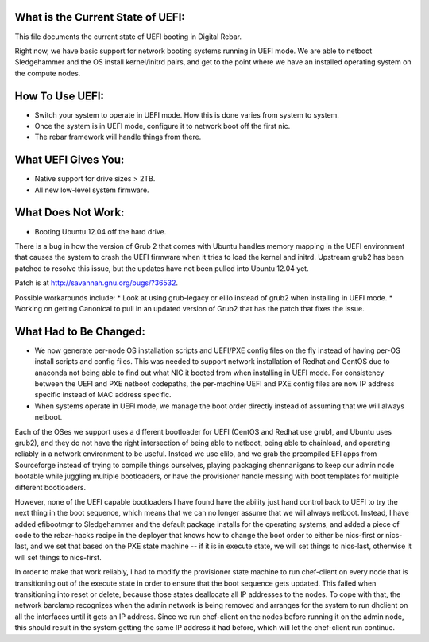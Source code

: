 What is the Current State of UEFI:
----------------------------------

This file documents the current state of UEFI booting in Digital Rebar.

Right now, we have basic support for network booting systems running in
UEFI mode. We are able to netboot Sledgehammer and the OS install
kernel/initrd pairs, and get to the point where we have an installed
operating system on the compute nodes.

How To Use UEFI:
----------------

-  Switch your system to operate in UEFI mode. How this is done varies
   from system to system.
-  Once the system is in UEFI mode, configure it to network boot off the
   first nic.
-  The rebar framework will handle things from there.

What UEFI Gives You:
--------------------

-  Native support for drive sizes > 2TB.
-  All new low-level system firmware.

What Does Not Work:
-------------------

-  Booting Ubuntu 12.04 off the hard drive.

There is a bug in how the version of Grub 2 that comes with Ubuntu
handles memory mapping in the UEFI environment that causes the system to
crash the UEFI firmware when it tries to load the kernel and initrd.
Upstream grub2 has been patched to resolve this issue, but the updates
have not been pulled into Ubuntu 12.04 yet.

Patch is at http://savannah.gnu.org/bugs/?36532.

Possible workarounds include: \* Look at using grub-legacy or elilo
instead of grub2 when installing in UEFI mode. \* Working on getting
Canonical to pull in an updated version of Grub2 that has the patch that
fixes the issue.

What Had to Be Changed:
-----------------------

-  We now generate per-node OS installation scripts and UEFI/PXE config
   files on the fly instead of having per-OS install scripts and config
   files. This was needed to support network installation of Redhat and
   CentOS due to anaconda not being able to find out what NIC it booted
   from when installing in UEFI mode. For consistency between the UEFI
   and PXE netboot codepaths, the per-machine UEFI and PXE config files
   are now IP address specific instead of MAC address specific.

-  When systems operate in UEFI mode, we manage the boot order directly
   instead of assuming that we will always netboot.

Each of the OSes we support uses a different bootloader for UEFI (CentOS
and Redhat use grub1, and Ubuntu uses grub2), and they do not have the
right intersection of being able to netboot, being able to chainload,
and operating reliably in a network environment to be useful. Instead we
use elilo, and we grab the prcompiled EFI apps from Sourceforge instead
of trying to compile things ourselves, playing packaging shennanigans to
keep our admin node bootable while juggling multiple bootloaders, or
have the provisioner handle messing with boot templates for multiple
different bootloaders.

However, none of the UEFI capable bootloaders I have found have the
ability just hand control back to UEFI to try the next thing in the boot
sequence, which means that we can no longer assume that we will always
netboot. Instead, I have added efibootmgr to Sledgehammer and the
default package installs for the operating systems, and added a piece of
code to the rebar-hacks recipe in the deployer that knows how to change
the boot order to either be nics-first or nics-last, and we set that
based on the PXE state machine -- if it is in execute state, we will set
things to nics-last, otherwise it will set things to nics-first.

In order to make that work reliably, I had to modify the provisioner
state machine to run chef-client on every node that is transitioning out
of the execute state in order to ensure that the boot sequence gets
updated. This failed when transitioning into reset or delete, because
those states deallocate all IP addresses to the nodes. To cope with
that, the network barclamp recognizes when the admin network is being
removed and arranges for the system to run dhclient on all the
interfaces until it gets an IP address. Since we run chef-client on the
nodes before running it on the admin node, this should result in the
system getting the same IP address it had before, which will let the
chef-client run continue.
